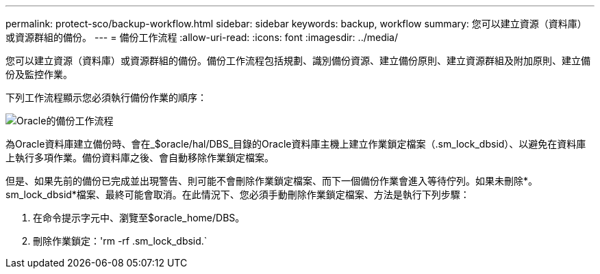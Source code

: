 ---
permalink: protect-sco/backup-workflow.html 
sidebar: sidebar 
keywords: backup, workflow 
summary: 您可以建立資源（資料庫）或資源群組的備份。 
---
= 備份工作流程
:allow-uri-read: 
:icons: font
:imagesdir: ../media/


[role="lead"]
您可以建立資源（資料庫）或資源群組的備份。備份工作流程包括規劃、識別備份資源、建立備份原則、建立資源群組及附加原則、建立備份及監控作業。

下列工作流程顯示您必須執行備份作業的順序：

image::../media/sco_backup_workflow.png[Oracle的備份工作流程]

為Oracle資料庫建立備份時、會在_$oracle/hal/DBS_目錄的Oracle資料庫主機上建立作業鎖定檔案（.sm_lock_dbsid）、以避免在資料庫上執行多項作業。備份資料庫之後、會自動移除作業鎖定檔案。

但是、如果先前的備份已完成並出現警告、則可能不會刪除作業鎖定檔案、而下一個備份作業會進入等待佇列。如果未刪除*。sm_lock_dbsid*檔案、最終可能會取消。在此情況下、您必須手動刪除作業鎖定檔案、方法是執行下列步驟：

. 在命令提示字元中、瀏覽至$oracle_home/DBS。
. 刪除作業鎖定：'rm -rf .sm_lock_dbsid.`

